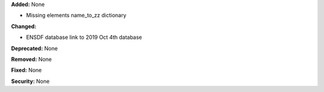 **Added:** None

* Missing elements name_to_zz dictionary

**Changed:**

* ENSDF database link to 2019 Oct 4th database

**Deprecated:** None

**Removed:** None

**Fixed:** None

**Security:** None
